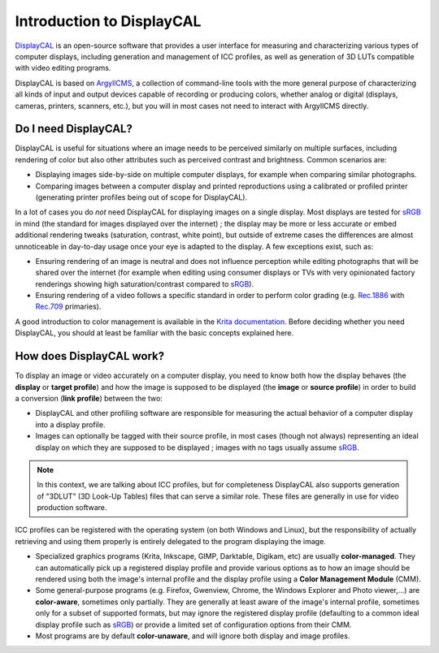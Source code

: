 Introduction to DisplayCAL
==========================

DisplayCAL_ is an open-source software that provides a user interface for measuring and
characterizing various types of computer displays, including generation and management of ICC
profiles, as well as generation of 3D LUTs compatible with video editing programs.

DisplayCAL is based on ArgyllCMS_, a collection of command-line tools with the more general purpose
of characterizing all kinds of input and output devices capable of recording or producing colors,
whether analog or digital (displays, cameras, printers, scanners, etc.), but you will in most cases
not need to interact with ArgyllCMS directly.

.. figure:: _static/images/main-window.png
   :width: 600
   :align: center


Do I need DisplayCAL?
---------------------

DisplayCAL is useful for situations where an image needs to be perceived similarly on multiple
surfaces, including rendering of color but also other attributes such as perceived contrast and
brightness. Common scenarios are:

* Displaying images side-by-side on multiple computer displays, for example when comparing similar
  photographs.
* Comparing images between a computer display and printed reproductions using a calibrated or
  profiled printer (generating printer profiles being out of scope for DisplayCAL).

In a lot of cases you do *not* need DisplayCAL for displaying images on a single display. Most
displays are tested for sRGB_ in mind (the standard for images displayed over the internet) ; the
display may be more or less accurate or embed additional rendering tweaks (saturation, contrast,
white point), but outside of extreme cases the differences are almost unnoticeable in day-to-day
usage once your eye is adapted to the display. A few exceptions exist, such as:

* Ensuring rendering of an image is neutral and does not influence perception while editing
  photographs that will be shared over the internet (for example when editing using consumer
  displays or TVs with very opinionated factory renderings showing high saturation/contrast compared
  to sRGB_).
* Ensuring rendering of a video follows a specific standard in order to perform
  color grading (e.g. Rec.1886_ with Rec.709_ primaries).

A good introduction to color management is available in the `Krita documentation
<https://docs.krita.org/en/general_concepts/colors/color_managed_workflow.html>`_. Before deciding
whether you need DisplayCAL, you should at least be familiar with the basic concepts explained here.


How does DisplayCAL work?
-------------------------

To display an image or video accurately on a computer display, you need to know both how the display
behaves (the **display** or **target profile**) and how the image is supposed to be displayed (the
**image** or **source profile**) in order to build a conversion (**link profile**) between the two:

* DisplayCAL and other profiling software are responsible for measuring the actual behavior of a
  computer display into a display profile.

* Images can optionally be tagged with their source profile, in most cases (though not always)
  representing an ideal display on which they are supposed to be displayed ; images with no tags
  usually assume sRGB_.

.. figure:: _static/images/displaycal-colormanaged-workflow.svg
   :width: 600
   :align: center

.. note::
   In this context, we are talking about ICC profiles, but for completeness DisplayCAL also supports
   generation of "3DLUT" (3D Look-Up Tables) files that can serve a similar role. These files are
   generally in use for video production software.

ICC profiles can be registered with the operating system (on both Windows and Linux), but the
responsibility of actually retrieving and using them properly is entirely delegated to the program
displaying the image.

* Specialized graphics programs (Krita, Inkscape, GIMP, Darktable, Digikam, etc) are usually
  **color-managed**. They can automatically pick up a registered display profile and provide various
  options as to how an image should be rendered using both the image's internal profile and the
  display profile using a **Color Management Module** (CMM).

* Some general-purpose programs (e.g. Firefox, Gwenview, Chrome, the Windows Explorer and Photo
  viewer,...) are **color-aware**, sometimes only partially. They are generally at least aware of
  the image's internal profile, sometimes only for a subset of supported formats, but may ignore the
  registered display profile (defaulting to a common ideal display profile such as sRGB_) or provide
  a limited set of configuration options from their CMM.

* Most programs are by default **color-unaware**, and will ignore both display and image profiles.




.. _DisplayCAL: https://displaycal.net/
.. _ArgyllCMS: http://argyllcms.com/
.. _sRGB: https://en.wikipedia.org/wiki/SRGB
.. _Rec.1886: https://en.wikipedia.org/wiki/ITU-R_BT.1886
.. _Rec.709: https://en.wikipedia.org/wiki/Rec._709
